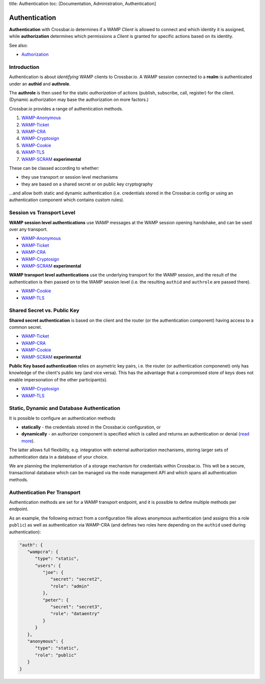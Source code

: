 title: Authentication toc: [Documentation, Administration,
Authentication]

Authentication
==============

**Authentication** with Crossbar.io determines if a WAMP *Client* is
allowed to connect and which identity it is assigned, while
**authorization** determines which permissions a *Client* is granted for
specific actions based on its identity.

See also:

-  `Authorization <Authorization>`__

Introduction
------------

Authentication is about *identifying* WAMP clients to Crossbar.io. A
WAMP session connected to a **realm** is authenticated under an
**authid** and **authrole**.

The **authrole** is then used for the static *authorization* of actions
(publish, subscribe, call, register) for the client. (Dynamic
authorization may base the authorization on more factors.)

Crossbar.io provides a range of authentication methods.

1. `WAMP-Anonymous <Anonymous%20Authentication>`__
2. `WAMP-Ticket <Ticket%20Authentication>`__
3. `WAMP-CRA <Challenge-Response%20Authentication>`__
4. `WAMP-Cryptosign <Cryptosign%20Authentication>`__
5. `WAMP-Cookie <Cookie%20Authentication>`__
6. `WAMP-TLS <TLS%20Client%20Certificate%20Authentication>`__
7. `WAMP-SCRAM <SCRAM%20Authentication>`__ **experimental**

These can be classed according to whether:

-  they use transport or session level mechanisms
-  they are based on a shared secret or on public key cryptography

...and allow both static and dynamic authentication (i.e. credentials
stored in the Crossbar.io config or using an authentication component
which contains custom rules).

Session vs Transport Level
--------------------------

**WAMP session level authentications** use WAMP messages at the WAMP
session opening handshake, and can be used over any transport.

-  `WAMP-Anonymous <Anonymous%20Authentication>`__
-  `WAMP-Ticket <Ticket%20Authentication>`__
-  `WAMP-CRA <Challenge-Response%20Authentication>`__
-  `WAMP-Cryptosign <Cryptosign%20Authentication>`__
-  `WAMP-SCRAM <SCRAM%20Authentication>`__ **experimental**

**WAMP transport level authentications** use the underlying transport
for the WAMP session, and the result of the authentication is then
passed on to the WAMP session level (i.e. the resulting ``authid`` and
``authrole`` are passed there).

-  `WAMP-Cookie <Cookie%20Authentication>`__
-  `WAMP-TLS <TLS%20Client%20Certificate%20Authentication>`__

Shared Secret vs. Public Key
----------------------------

**Shared secret authentication** is based on the client and the router
(or the authentication component) having access to a common secret.

-  `WAMP-Ticket <Ticket%20Authentication>`__
-  `WAMP-CRA <Challenge-Response%20Authentication>`__
-  `WAMP-Cookie <Cookie%20Authentication>`__
-  `WAMP-SCRAM <SCRAM%20Authentication>`__ **experimental**

**Public Key based authentication** relies on asymetric key pairs, i.e.
the router (or authentication componenet) only has knowledge of the
client's public key (and vice versa). This has the advantage that a
compromised store of keys does not enable impersonation of the other
participant(s).

-  `WAMP-Cryptosign <Cryptosign%20Authentication>`__
-  `WAMP-TLS <TLS%20Client%20Certificate%20Authentication>`__

Static, Dynamic and Database Authentication
-------------------------------------------

It is possible to configure an authentication methods

-  **statically** - the credentials stored in the Crossbar.io
   configuration, or
-  **dynamically** - an authorizer component is specified which is
   called and returns an authentication or denial (`read
   more <Dynamic%20Authenticators>`__).

The latter allows full flexibility, e.g. integration with external
authorization mechanisms, storing larger sets of authentication data in
a database of your choice.

We are planning the implementation of a storage mechanism for
credentials within Crossbar.io. This will be a secure, transactional
database which can be managed via the node management API and which
spans all authentication methods.

Authentication Per Transport
----------------------------

Authentication methods are set for a WAMP transport endpoint, and it is
possible to define multiple methods per endpoint.

As an example, the following extract from a configuration file allows
anonymous authentication (and assigns this a role ``public``) as well as
authentication via WAMP-CRA (and defines two roles here depending on the
``authid`` used during authentication):

.. code:: javascript

    "auth": {
       "wampcra": {
          "type": "static",
          "users": {
             "joe": {
                "secret": "secret2",
                "role": "admin"
             },
             "peter": {
                "secret": "secret3",
                "role": "dataentry"
             }
          }
       },
       "anonymous": {
          "type": "static",
          "role": "public"
       }
    }
